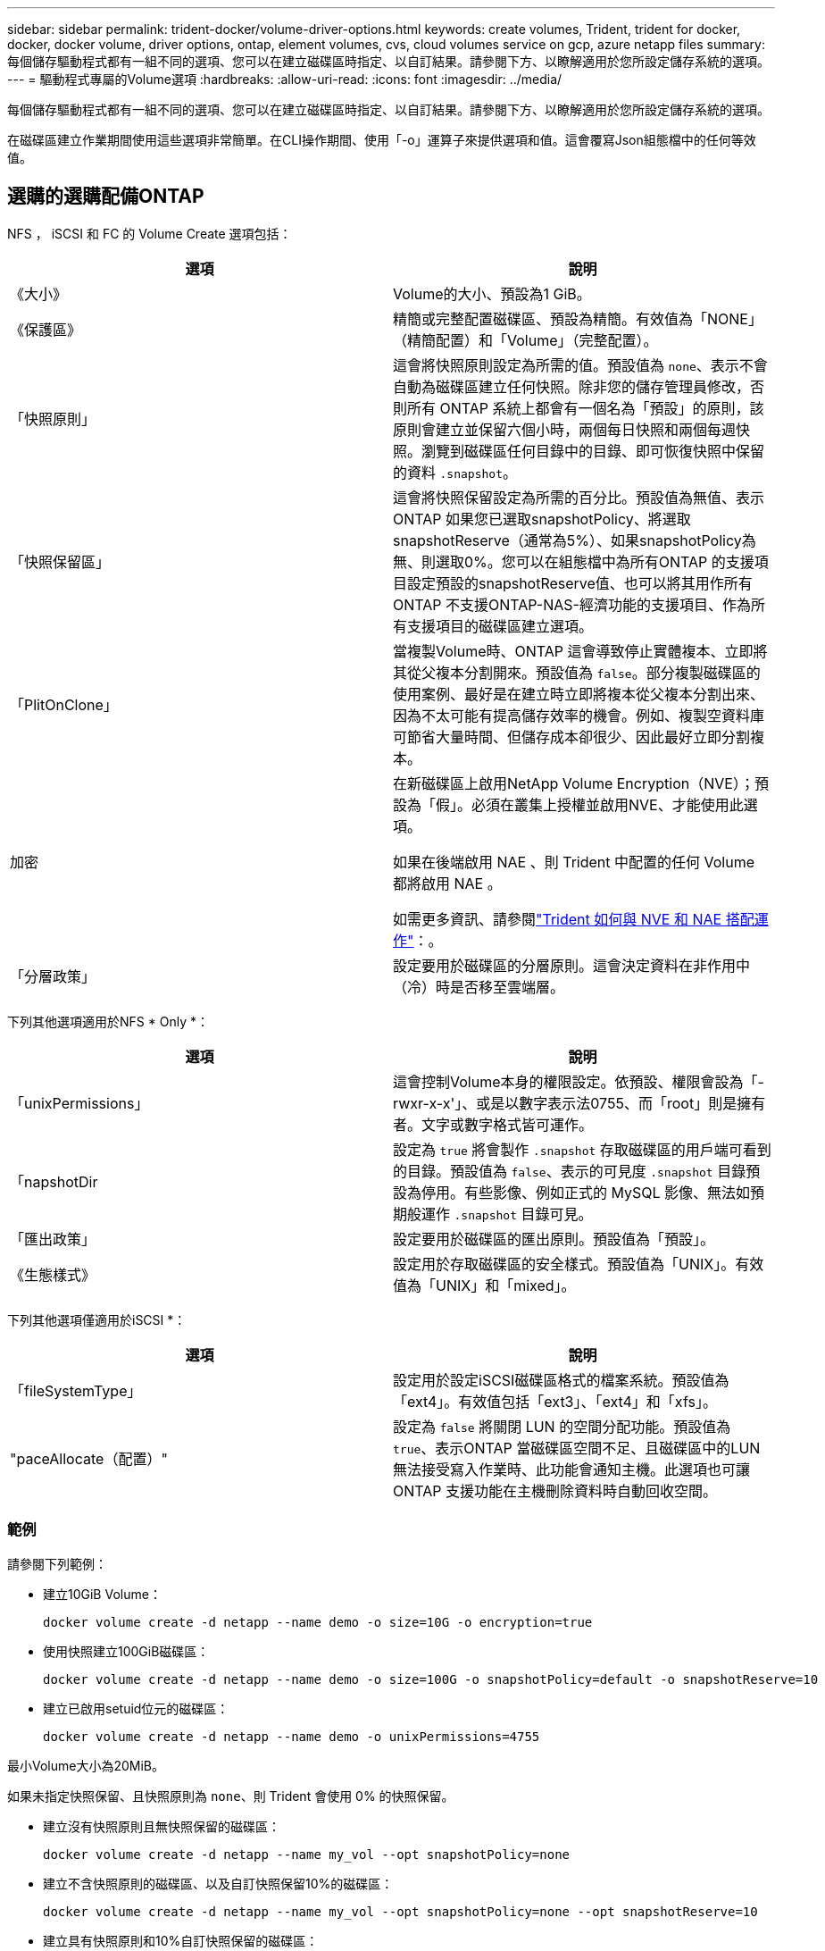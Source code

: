 ---
sidebar: sidebar 
permalink: trident-docker/volume-driver-options.html 
keywords: create volumes, Trident, trident for docker, docker, docker volume, driver options, ontap, element volumes, cvs, cloud volumes service on gcp, azure netapp files 
summary: 每個儲存驅動程式都有一組不同的選項、您可以在建立磁碟區時指定、以自訂結果。請參閱下方、以瞭解適用於您所設定儲存系統的選項。 
---
= 驅動程式專屬的Volume選項
:hardbreaks:
:allow-uri-read: 
:icons: font
:imagesdir: ../media/


[role="lead"]
每個儲存驅動程式都有一組不同的選項、您可以在建立磁碟區時指定、以自訂結果。請參閱下方、以瞭解適用於您所設定儲存系統的選項。

在磁碟區建立作業期間使用這些選項非常簡單。在CLI操作期間、使用「-o」運算子來提供選項和值。這會覆寫Json組態檔中的任何等效值。



== 選購的選購配備ONTAP

NFS ， iSCSI 和 FC 的 Volume Create 選項包括：

[cols="2*"]
|===
| 選項 | 說明 


| 《大小》  a| 
Volume的大小、預設為1 GiB。



| 《保護區》  a| 
精簡或完整配置磁碟區、預設為精簡。有效值為「NONE」（精簡配置）和「Volume」（完整配置）。



| 「快照原則」  a| 
這會將快照原則設定為所需的值。預設值為 `none`、表示不會自動為磁碟區建立任何快照。除非您的儲存管理員修改，否則所有 ONTAP 系統上都會有一個名為「預設」的原則，該原則會建立並保留六個小時，兩個每日快照和兩個每週快照。瀏覽到磁碟區任何目錄中的目錄、即可恢復快照中保留的資料 `.snapshot`。



| 「快照保留區」  a| 
這會將快照保留設定為所需的百分比。預設值為無值、表示ONTAP 如果您已選取snapshotPolicy、將選取snapshotReserve（通常為5%）、如果snapshotPolicy為無、則選取0%。您可以在組態檔中為所有ONTAP 的支援項目設定預設的snapshotReserve值、也可以將其用作所有ONTAP 不支援ONTAP-NAS-經濟功能的支援項目、作為所有支援項目的磁碟區建立選項。



| 「PlitOnClone」  a| 
當複製Volume時、ONTAP 這會導致停止實體複本、立即將其從父複本分割開來。預設值為 `false`。部分複製磁碟區的使用案例、最好是在建立時立即將複本從父複本分割出來、因為不太可能有提高儲存效率的機會。例如、複製空資料庫可節省大量時間、但儲存成本卻很少、因此最好立即分割複本。



| 加密  a| 
在新磁碟區上啟用NetApp Volume Encryption（NVE）；預設為「假」。必須在叢集上授權並啟用NVE、才能使用此選項。

如果在後端啟用 NAE 、則 Trident 中配置的任何 Volume 都將啟用 NAE 。

如需更多資訊、請參閱link:../trident-reco/security-reco.html["Trident 如何與 NVE 和 NAE 搭配運作"]：。



| 「分層政策」  a| 
設定要用於磁碟區的分層原則。這會決定資料在非作用中（冷）時是否移至雲端層。

|===
下列其他選項適用於NFS * Only *：

[cols="2*"]
|===
| 選項 | 說明 


| 「unixPermissions」  a| 
這會控制Volume本身的權限設定。依預設、權限會設為「-rwxr-x-x'」、或是以數字表示法0755、而「root」則是擁有者。文字或數字格式皆可運作。



| 「napshotDir  a| 
設定為 `true` 將會製作 `.snapshot` 存取磁碟區的用戶端可看到的目錄。預設值為 `false`、表示的可見度 `.snapshot` 目錄預設為停用。有些影像、例如正式的 MySQL 影像、無法如預期般運作 `.snapshot` 目錄可見。



| 「匯出政策」  a| 
設定要用於磁碟區的匯出原則。預設值為「預設」。



| 《生態樣式》  a| 
設定用於存取磁碟區的安全樣式。預設值為「UNIX」。有效值為「UNIX」和「mixed」。

|===
下列其他選項僅適用於iSCSI *：

[cols="2*"]
|===
| 選項 | 說明 


| 「fileSystemType」 | 設定用於設定iSCSI磁碟區格式的檔案系統。預設值為「ext4」。有效值包括「ext3」、「ext4」和「xfs」。 


| "paceAllocate（配置）" | 設定為 `false` 將關閉 LUN 的空間分配功能。預設值為 `true`、表示ONTAP 當磁碟區空間不足、且磁碟區中的LUN無法接受寫入作業時、此功能會通知主機。此選項也可讓ONTAP 支援功能在主機刪除資料時自動回收空間。 
|===


=== 範例

請參閱下列範例：

* 建立10GiB Volume：
+
[listing]
----
docker volume create -d netapp --name demo -o size=10G -o encryption=true
----
* 使用快照建立100GiB磁碟區：
+
[listing]
----
docker volume create -d netapp --name demo -o size=100G -o snapshotPolicy=default -o snapshotReserve=10
----
* 建立已啟用setuid位元的磁碟區：
+
[listing]
----
docker volume create -d netapp --name demo -o unixPermissions=4755
----


最小Volume大小為20MiB。

如果未指定快照保留、且快照原則為 `none`、則 Trident 會使用 0% 的快照保留。

* 建立沒有快照原則且無快照保留的磁碟區：
+
[listing]
----
docker volume create -d netapp --name my_vol --opt snapshotPolicy=none
----
* 建立不含快照原則的磁碟區、以及自訂快照保留10%的磁碟區：
+
[listing]
----
docker volume create -d netapp --name my_vol --opt snapshotPolicy=none --opt snapshotReserve=10
----
* 建立具有快照原則和10%自訂快照保留的磁碟區：
+
[listing]
----
docker volume create -d netapp --name my_vol --opt snapshotPolicy=myPolicy --opt snapshotReserve=10
----
* 使用快照原則建立磁碟區，並接受 ONTAP 的預設快照保留（通常為 5% ）：
+
[listing]
----
docker volume create -d netapp --name my_vol --opt snapshotPolicy=myPolicy
----




== Element軟體Volume選項

元素軟體選項會顯示與磁碟區相關的服務品質（QoS）原則大小和品質。建立磁碟區時、會使用「-o type =service_level」命名法來指定與其相關的QoS原則。

使用元素驅動程式定義QoS服務層級的第一步、是建立至少一種類型、並在組態檔中指定與名稱相關的最小、最大和尖峰IOPS。

其他元素軟體磁碟區建立選項包括：

[cols="2*"]
|===
| 選項 | 說明 


| 《大小》  a| 
磁碟區大小、預設為1GiB或組態項目... 「預設值」：｛"Size"："5G"｝。



| 「區塊大小」  a| 
使用512或4096、預設為512或組態項目預設BlockSizes。

|===


=== 範例

請參閱下列QoS定義範例組態檔：

[source, json]
----
{
  "Types": [
    {
      "Type": "Bronze",
      "Qos": {
        "minIOPS": 1000,
        "maxIOPS": 2000,
        "burstIOPS": 4000
      }
    },
    {
      "Type": "Silver",
      "Qos": {
        "minIOPS": 4000,
        "maxIOPS": 6000,
        "burstIOPS": 8000
      }
    },
    {
      "Type": "Gold",
      "Qos": {
        "minIOPS": 6000,
        "maxIOPS": 8000,
        "burstIOPS": 10000
      }
    }
  ]
}
----
在上述組態中、我們有三種原則定義：銅級、銀級和金級。這些名稱為任意名稱。

* 建立10GiB Gold Volume：
+
[listing]
----
docker volume create -d solidfire --name sfGold -o type=Gold -o size=10G
----
* 建立100GiB銅級磁碟區：
+
[listing]
----
docker volume create -d solidfire --name sfBronze -o type=Bronze -o size=100G
----

